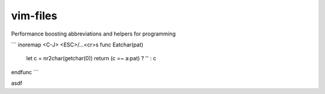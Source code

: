 vim-files
=========
Performance boosting abbreviations and helpers for programming

```
inoremap <C-J> <ESC>/…<cr>s
func Eatchar(pat)
  let c = nr2char(getchar(0))
  return (c =~ a:pat) ? '' : c
endfunc
```

asdf
